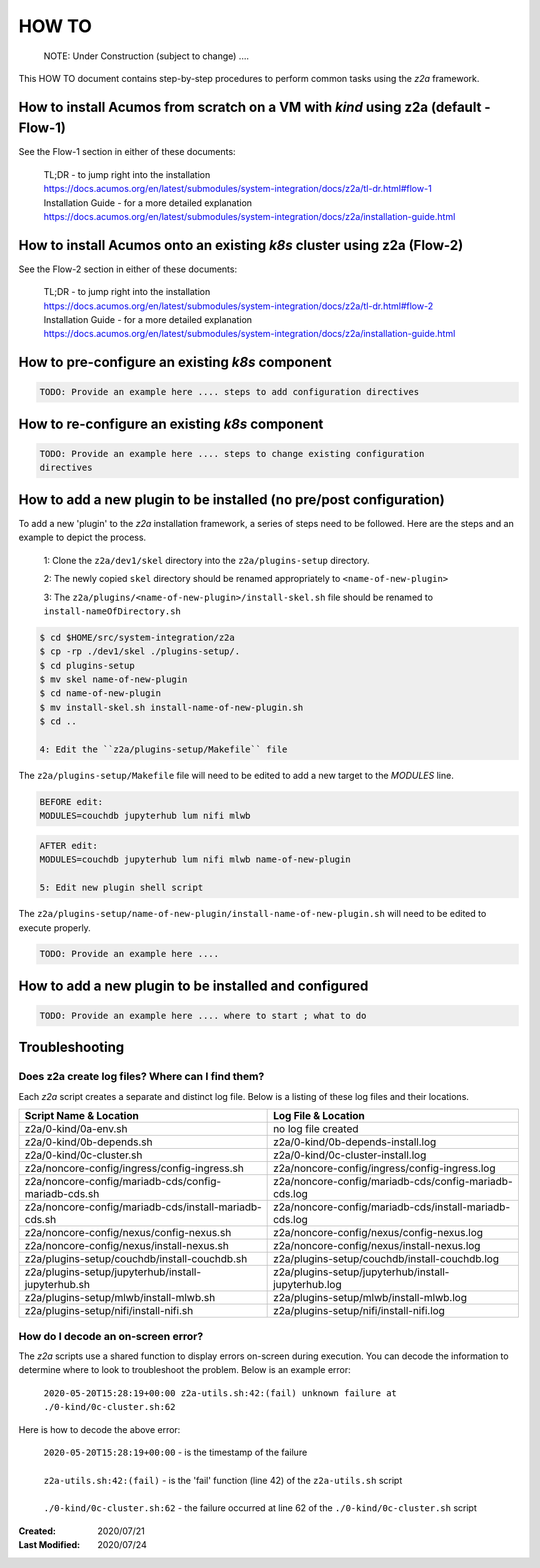 
.. ===============LICENSE_START=======================================================
.. Acumos CC-BY-4.0
.. ===================================================================================
.. Copyright (C) 2017-2020 AT&T Intellectual Property & Tech Mahindra. All rights reserved.
.. ===================================================================================
.. This Acumos documentation file is distributed by AT&T and Tech Mahindra
.. under the Creative Commons Attribution 4.0 International License (the "License");
.. you may not use this file except in compliance with the License.
.. You may obtain a copy of the License at
..
.. http://creativecommons.org/licenses/by/4.0
..
.. This file is distributed on an "AS IS" BASIS,
.. WITHOUT WARRANTIES OR CONDITIONS OF ANY KIND, either express or implied.
.. See the License for the specific language governing permissions and
.. limitations under the License.
.. ===============LICENSE_END=========================================================

======
HOW TO
======

  NOTE: Under Construction (subject to change) ....

This HOW TO document contains step-by-step procedures to perform common tasks
using the `z2a` framework.

How to install Acumos from scratch on a VM with `kind` using z2a (default - Flow-1)
+++++++++++++++++++++++++++++++++++++++++++++++++++++++++++++++++++++++++++++++++++

See the Flow-1 section in either of these documents:

  | TL;DR - to jump right into the installation
  | https://docs.acumos.org/en/latest/submodules/system-integration/docs/z2a/tl-dr.html#flow-1
  | Installation Guide - for a more detailed explanation
  | https://docs.acumos.org/en/latest/submodules/system-integration/docs/z2a/installation-guide.html

How to install Acumos onto an existing `k8s` cluster using z2a (Flow-2)
++++++++++++++++++++++++++++++++++++++++++++++++++++++++++++++++++++++++

See the Flow-2 section in either of these documents:

  | TL;DR - to jump right into the installation
  | https://docs.acumos.org/en/latest/submodules/system-integration/docs/z2a/tl-dr.html#flow-2
  | Installation Guide - for a more detailed explanation
  | https://docs.acumos.org/en/latest/submodules/system-integration/docs/z2a/installation-guide.html

How to pre-configure an existing `k8s` component
++++++++++++++++++++++++++++++++++++++++++++++++

.. code-block:: bash

  TODO: Provide an example here .... steps to add configuration directives

How to re-configure an existing `k8s` component
+++++++++++++++++++++++++++++++++++++++++++++++

.. code-block:: bash

  TODO: Provide an example here .... steps to change existing configuration
  directives

How to add a new plugin to be installed (no pre/post configuration)
+++++++++++++++++++++++++++++++++++++++++++++++++++++++++++++++++++

To add a new 'plugin' to the `z2a` installation framework, a series of steps need
to be followed.  Here are the steps and an example to depict the process.

  1: Clone the ``z2a/dev1/skel`` directory into the ``z2a/plugins-setup`` directory.

  2: The newly copied ``skel`` directory should be renamed appropriately to
  ``<name-of-new-plugin>``

  3: The ``z2a/plugins/<name-of-new-plugin>/install-skel.sh`` file should be
  renamed to ``install-nameOfDirectory.sh``

.. code-block:: bash

  $ cd $HOME/src/system-integration/z2a
  $ cp -rp ./dev1/skel ./plugins-setup/.
  $ cd plugins-setup
  $ mv skel name-of-new-plugin
  $ cd name-of-new-plugin
  $ mv install-skel.sh install-name-of-new-plugin.sh
  $ cd ..

  4: Edit the ``z2a/plugins-setup/Makefile`` file

The ``z2a/plugins-setup/Makefile`` file will need to be edited to add a new
target to the `MODULES` line.

.. code-block:: bash

  BEFORE edit:
  MODULES=couchdb jupyterhub lum nifi mlwb

.. code-block:: bash

  AFTER edit:
  MODULES=couchdb jupyterhub lum nifi mlwb name-of-new-plugin

  5: Edit new plugin shell script

The ``z2a/plugins-setup/name-of-new-plugin/install-name-of-new-plugin.sh``
will need to be edited to execute properly.

.. code-block:: bash

  TODO: Provide an example here ....

How to add a new plugin to be installed and configured
++++++++++++++++++++++++++++++++++++++++++++++++++++++

.. code-block:: bash

  TODO: Provide an example here .... where to start ; what to do

Troubleshooting
+++++++++++++++

Does z2a create log files? Where can I find them?
^^^^^^^^^^^^^^^^^^^^^^^^^^^^^^^^^^^^^^^^^^^^^^^^^

Each `z2a` script creates a separate and distinct log file.  Below is a listing
of these log files and their locations.

+-------------------------------------------------------+--------------------------------------------------------+
| Script Name & Location                                | Log File & Location                                    |
+=======================================================+========================================================+
| z2a/0-kind/0a-env.sh                                  | no log file created                                    |
+-------------------------------------------------------+--------------------------------------------------------+
| z2a/0-kind/0b-depends.sh                              | z2a/0-kind/0b-depends-install.log                      |
+-------------------------------------------------------+--------------------------------------------------------+
| z2a/0-kind/0c-cluster.sh                              | z2a/0-kind/0c-cluster-install.log                      |
+-------------------------------------------------------+--------------------------------------------------------+
| z2a/noncore-config/ingress/config-ingress.sh          | z2a/noncore-config/ingress/config-ingress.log          |
+-------------------------------------------------------+--------------------------------------------------------+
| z2a/noncore-config/mariadb-cds/config-mariadb-cds.sh  | z2a/noncore-config/mariadb-cds/config-mariadb-cds.log  |
+-------------------------------------------------------+--------------------------------------------------------+
| z2a/noncore-config/mariadb-cds/install-mariadb-cds.sh | z2a/noncore-config/mariadb-cds/install-mariadb-cds.log |
+-------------------------------------------------------+--------------------------------------------------------+
| z2a/noncore-config/nexus/config-nexus.sh              | z2a/noncore-config/nexus/config-nexus.log              |
+-------------------------------------------------------+--------------------------------------------------------+
| z2a/noncore-config/nexus/install-nexus.sh             | z2a/noncore-config/nexus/install-nexus.log             |
+-------------------------------------------------------+--------------------------------------------------------+
| z2a/plugins-setup/couchdb/install-couchdb.sh          | z2a/plugins-setup/couchdb/install-couchdb.log          |
+-------------------------------------------------------+--------------------------------------------------------+
| z2a/plugins-setup/jupyterhub/install-jupyterhub.sh    | z2a/plugins-setup/jupyterhub/install-jupyterhub.log    |
+-------------------------------------------------------+--------------------------------------------------------+
| z2a/plugins-setup/mlwb/install-mlwb.sh                | z2a/plugins-setup/mlwb/install-mlwb.log                |
+-------------------------------------------------------+--------------------------------------------------------+
| z2a/plugins-setup/nifi/install-nifi.sh                | z2a/plugins-setup/nifi/install-nifi.log                |
+-------------------------------------------------------+--------------------------------------------------------+

How do I decode an on-screen error?
^^^^^^^^^^^^^^^^^^^^^^^^^^^^^^^^^^^

The `z2a` scripts use a shared function to display errors on-screen during
execution.  You can decode the information to determine where to look to
troubleshoot the problem.   Below is an example error:

  | ``2020-05-20T15:28:19+00:00 z2a-utils.sh:42:(fail) unknown failure at ./0-kind/0c-cluster.sh:62``

Here is how to decode the above error:

  | ``2020-05-20T15:28:19+00:00`` - is the timestamp of the failure
  |
  | ``z2a-utils.sh:42:(fail)`` - is the 'fail' function (line 42) of the ``z2a-utils.sh`` script
  |
  | ``./0-kind/0c-cluster.sh:62`` - the failure occurred at line 62 of the ``./0-kind/0c-cluster.sh`` script

:Created:           2020/07/21
:Last Modified:     2020/07/24
